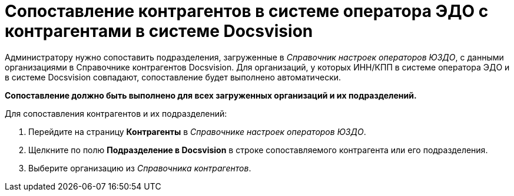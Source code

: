 = Сопоставление контрагентов в системе оператора ЭДО с контрагентами в системе Docsvision

Администратору нужно сопоставить подразделения, загруженные в [.dfn .term]_Справочник настроек операторов ЮЗДО_, с данными организациями в Справочнике контрагентов Docsvision. Для организаций, у которых ИНН/КПП в системе оператора ЭДО и в системе Docsvision совпадают, сопоставление будет выполнено автоматически.

*Сопоставление должно быть выполнено для всех загруженных организаций и их подразделений.*

Для сопоставления контрагентов и их подразделений:

. Перейдите на страницу *Контрагенты* в [.dfn .term]_Справочнике настроек операторов ЮЗДО_.
. Щелкните по полю *Подразделение в Docsvision* в строке сопоставляемого контрагента или его подразделения.
. Выберите организацию из [.dfn .term]_Справочника контрагентов_.
